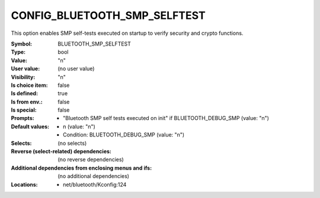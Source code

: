 
.. _CONFIG_BLUETOOTH_SMP_SELFTEST:

CONFIG_BLUETOOTH_SMP_SELFTEST
#############################


This option enables SMP self-tests executed on startup
to verify security and crypto functions.



:Symbol:           BLUETOOTH_SMP_SELFTEST
:Type:             bool
:Value:            "n"
:User value:       (no user value)
:Visibility:       "n"
:Is choice item:   false
:Is defined:       true
:Is from env.:     false
:Is special:       false
:Prompts:

 *  "Bluetooth SMP self tests executed on init" if BLUETOOTH_DEBUG_SMP (value: "n")
:Default values:

 *  n (value: "n")
 *   Condition: BLUETOOTH_DEBUG_SMP (value: "n")
:Selects:
 (no selects)
:Reverse (select-related) dependencies:
 (no reverse dependencies)
:Additional dependencies from enclosing menus and ifs:
 (no additional dependencies)
:Locations:
 * net/bluetooth/Kconfig:124